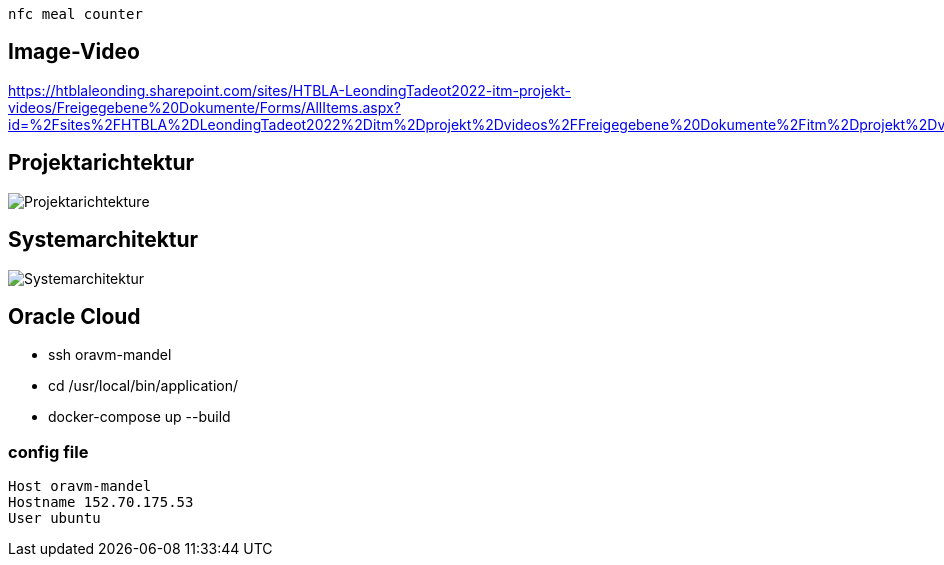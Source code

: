 nfc meal counter


== Image-Video
https://htblaleonding.sharepoint.com/sites/HTBLA-LeondingTadeot2022-itm-projekt-videos/Freigegebene%20Dokumente/Forms/AllItems.aspx?id=%2Fsites%2FHTBLA%2DLeondingTadeot2022%2Ditm%2Dprojekt%2Dvideos%2FFreigegebene%20Dokumente%2Fitm%2Dprojekt%2Dvideos%2F2122%2D5ahitm%2F2122%5F5AHITM%5FNFC%5FMeal%5FCounter%2EMP4&parent=%2Fsites%2FHTBLA%2DLeondingTadeot2022%2Ditm%2Dprojekt%2Dvideos%2FFreigegebene%20Dokumente%2Fitm%2Dprojekt%2Dvideos%2F2122%2D5ahitm&p=true

== Projektarichtektur
image::images/Projektarichtektur.png[Projektarichtekture]

== Systemarchitektur
image::images/Systemarchitektur.png[Systemarchitektur]

== Oracle Cloud
-	ssh oravm-mandel
-	cd /usr/local/bin/application/
-	docker-compose up --build

=== config file
    Host oravm-mandel
    Hostname 152.70.175.53
    User ubuntu





